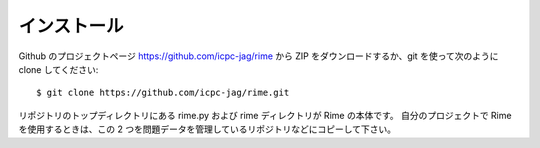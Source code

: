 インストール
============

Github のプロジェクトページ https://github.com/icpc-jag/rime から ZIP をダウンロードするか、git を使って次のように clone してください::

    $ git clone https://github.com/icpc-jag/rime.git

リポジトリのトップディレクトリにある rime.py および rime ディレクトリが Rime の本体です。
自分のプロジェクトで Rime を使用するときは、この 2 つを問題データを管理しているリポジトリなどにコピーして下さい。
